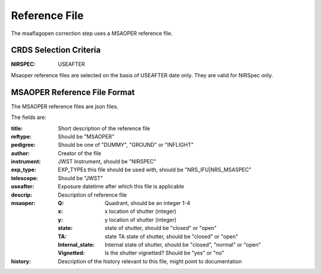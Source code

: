 Reference File
==============
The msaflagopen correction step uses a MSAOPER reference file.

CRDS Selection Criteria
:::::::::::::::::::::::

:NIRSPEC: USEAFTER

Msaoper reference files are selected on the basis of USEAFTER date only.
They are valid for NIRSpec only.

MSAOPER Reference File Format
:::::::::::::::::::::::::::::

The MSAOPER reference files are json files.

The fields are:

:title: Short description of the reference file
:reftype: Should be "MSAOPER"
:pedigree: Should be one of "DUMMY", "GROUND" or "INFLIGHT"
:author: Creator of the file
:instrument: JWST Instrument, should be "NIRSPEC"
:exp_type: EXP_TYPEs this file should be used with, should be "NRS_IFU|NRS_MSASPEC"
:telescope: Should be "JWST"
:useafter: Exposure datetime after which this file is applicable
:descrip: Description of reference file
:msaoper:
    :Q: Quadrant, should be an integer 1-4
    :x: x location of shutter (integer)
    :y: y location of shutter (integer)
    :state: state of shutter, should be "closed" or "open"
    :TA: state TA state of shutter, should be "closed" or "open"
    :Internal_state: Internal state of shutter, should be "closed", "normal" or "open"
    :Vignetted: Is the shutter vignetted?  Should be "yes" or "no"
:history: Description of the history relevant to this file, might point to documentation
